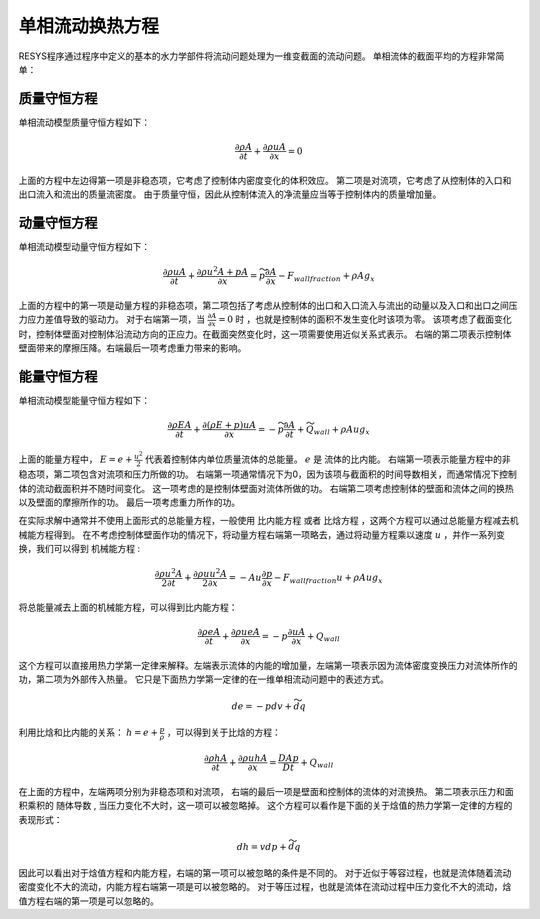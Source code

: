 ----------------------------------------
单相流动换热方程
----------------------------------------

RESYS程序通过程序中定义的基本的水力学部件将流动问题处理为一维变截面的流动问题。
单相流体的截面平均的方程非常简单：

质量守恒方程
------------------

单相流动模型质量守恒方程如下：

.. math::

   \frac{\partial \rho A}{\partial t} +  \frac{\partial \rho u A}{\partial x}  = 0

上面的方程中左边得第一项是非稳态项，它考虑了控制体内密度变化的体积效应。
第二项是对流项，它考虑了从控制体的入口和出口流入和流出的质量流密度。
由于质量守恒，因此从控制体流入的净流量应当等于控制体内的质量增加量。


动量守恒方程
------------------

单相流动模型动量守恒方程如下：

.. math::

   \frac{\partial \rho u A}{\partial t} +  \frac{\partial \rho u^2 A + p A }{\partial x}  
   = \widetilde{p} \frac{\partial A}{\partial x} - F_{wall fraction} + \rho A g_x  

上面的方程中的第一项是动量方程的非稳态项，第二项包括了考虑从控制体的出口和入口流入与流出的动量以及入口和出口之间压力应力差值导致的驱动力。
对于右端第一项，当 :math:`\frac{\partial A}{\partial x} = 0` 时 ，也就是控制体的面积不发生变化时该项为零。
该项考虑了截面变化时，控制体壁面对控制体沿流动方向的正应力。在截面突然变化时，这一项需要使用近似关系式表示。
右端的第二项表示控制体壁面带来的摩擦压降。右端最后一项考虑重力带来的影响。


能量守恒方程
----------------

单相流动模型能量守恒方程如下：

.. math::

   \frac{\partial \rho E A}{\partial t} +  \frac{\partial ( \rho E+ p )uA }{\partial x}  
   = - \widetilde{p} \frac{\partial A}{\partial t} + \widetilde{Q}_{wall} + \rho A u g_x

上面的能量方程中， :math:`E = e + \frac{u^2}{2}` 代表着控制体内单位质量流体的总能量。 :math:`e` 是 流体的比内能。
右端第一项表示能量方程中的非稳态项，第二项包含对流项和压力所做的功。
右端第一项通常情况下为0，因为该项与截面积的时间导数相关，而通常情况下控制体的流动截面积并不随时间变化。
这一项考虑的是控制体壁面对流体所做的功。
右端第二项考虑控制体的壁面和流体之间的换热以及壁面的摩擦所作的功。
最后一项考虑重力所作的功。

在实际求解中通常并不使用上面形式的总能量方程，一般使用 ``比内能方程`` 或者
``比焓方程`` ，这两个方程可以通过总能量方程减去机械能方程得到。
在不考虑控制体壁面作功的情况下，将动量方程右端第一项略去，通过将动量方程乘以速度 :math:`u` ，并作一系列变换，我们可以得到 ``机械能方程`` :

.. math::

   \frac{\partial \rho u^2 A}{2 \partial t} +  \frac{\partial \rho u u^2 A}{2 \partial x}  
   = - Au \frac{\partial p}{\partial x} - F_{wall fraction} u + \rho A u g_x  

将总能量减去上面的机械能方程，可以得到比内能方程：

.. math::
      \frac{\partial \rho e A}{\partial t} +  \frac{\partial \rho u e A }{\partial x}  
       = - p \frac{\partial u A}{\partial x}   + Q_{wall} 

这个方程可以直接用热力学第一定律来解释。左端表示流体的内能的增加量，左端第一项表示因为流体密度变换压力对流体所作的功，第二项为外部传入热量。
它只是下面热力学第一定律的在一维单相流动问题中的表述方式。

.. math::
   
   d e = -pdv + \widetilde{d} q


利用比焓和比内能的关系： :math:`h = e + \frac{p}{\rho}` ，可以得到关于比焓的方程：

.. math::
      \frac{\partial \rho h A}{\partial t} +  \frac{\partial \rho u h A }{\partial x}  
       = \frac{D Ap}{D t}   + Q_{wall}  

在上面的方程中，左端两项分别为非稳态项和对流项， 右端的最后一项是壁面和控制体的流体的对流换热。
第二项表示压力和面积乘积的 ``随体导数`` , 当压力变化不大时，这一项可以被忽略掉。
这个方程可以看作是下面的关于焓值的热力学第一定律的方程的表现形式：

.. math::
   
   dh = vdp + \widetilde{d} q

因此可以看出对于焓值方程和内能方程，右端的第一项可以被忽略的条件是不同的。
对于近似于等容过程，也就是流体随着流动密度变化不大的流动，内能方程右端第一项是可以被忽略的。
对于等压过程，也就是流体在流动过程中压力变化不大的流动，焓值方程右端的第一项是可以忽略的。